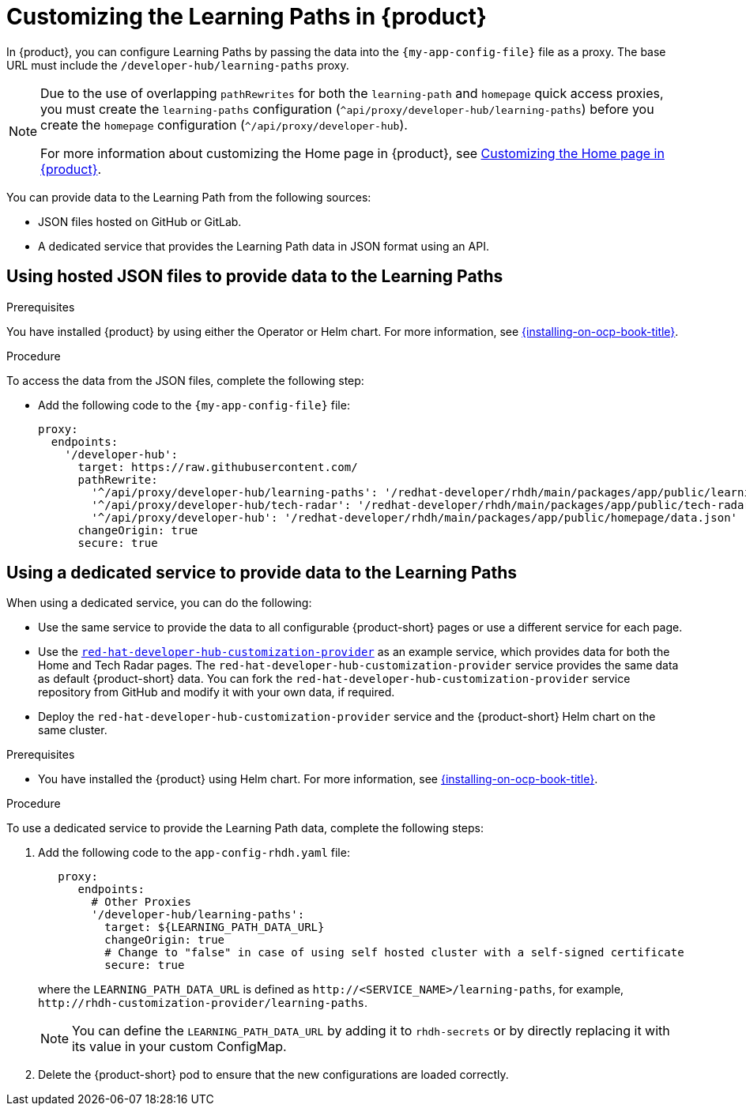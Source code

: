 [id='proc-customize-rhdh-learning-paths_{context}']
= Customizing the Learning Paths in {product}

In {product}, you can configure Learning Paths by passing the data into the `{my-app-config-file}` file as a proxy. The base URL must include the `/developer-hub/learning-paths` proxy.

[NOTE]
====
Due to the use of overlapping `pathRewrites` for both the `learning-path` and `homepage` quick access proxies, you must create the `learning-paths` configuration (`^api/proxy/developer-hub/learning-paths`) before you create the `homepage` configuration (`^/api/proxy/developer-hub`).

For more information about customizing the Home page in {product}, see xref:customizing-the-home-page[Customizing the Home page in {product}].
====

You can provide data to the Learning Path from the following sources:

* JSON files hosted on GitHub or GitLab.
* A dedicated service that provides the Learning Path data in JSON format using an API.

== Using hosted JSON files to provide data to the Learning Paths

.Prerequisites

You have installed {product} by using either the Operator or Helm chart.
For more information, see xref:{installing-on-ocp-book-url}#assembly-install-rhdh-ocp[{installing-on-ocp-book-title}].

.Procedure

To access the data from the JSON files, complete the following step:

* Add the following code to the `{my-app-config-file}` file:
+
[source,yaml,subs="+attributes"]
----
proxy:
  endpoints:
    '/developer-hub':
      target: https://raw.githubusercontent.com/
      pathRewrite:
        '^/api/proxy/developer-hub/learning-paths': '/redhat-developer/rhdh/main/packages/app/public/learning-paths/data.json'
        '^/api/proxy/developer-hub/tech-radar': '/redhat-developer/rhdh/main/packages/app/public/tech-radar/data-default.json'
        '^/api/proxy/developer-hub': '/redhat-developer/rhdh/main/packages/app/public/homepage/data.json'
      changeOrigin: true
      secure: true
----

== Using a dedicated service to provide data to the Learning Paths

When using a dedicated service, you can do the following:

* Use the same service to provide the data to all configurable {product-short} pages or use a different service for each page.
* Use the https://github.com/redhat-developer/red-hat-developer-hub-customization-provider[`red-hat-developer-hub-customization-provider`] as an example service, which provides data for both the Home and Tech Radar pages. The `red-hat-developer-hub-customization-provider` service provides the same data as default {product-short} data. You can fork the `red-hat-developer-hub-customization-provider` service repository from GitHub and modify it with your own data, if required.
* Deploy the `red-hat-developer-hub-customization-provider` service and the {product-short} Helm chart on the same cluster.

.Prerequisites

* You have installed the {product} using Helm chart.
For more information, see xref:{installing-on-ocp-book-url}#assembly-install-rhdh-ocp[{installing-on-ocp-book-title}].

.Procedure

To use a dedicated service to provide the Learning Path data, complete the following steps:

. Add the following code to the `app-config-rhdh.yaml` file:
+
[source,yaml,subs="+attributes"]
----
   proxy:
      endpoints:
        # Other Proxies
        '/developer-hub/learning-paths':
          target: ${LEARNING_PATH_DATA_URL}
          changeOrigin: true
          # Change to "false" in case of using self hosted cluster with a self-signed certificate
          secure: true
----
where the `LEARNING_PATH_DATA_URL` is defined as `pass:c[http://<SERVICE_NAME>/learning-paths]`, for example, `pass:c[http://rhdh-customization-provider/learning-paths]`.
+
[NOTE]
====
You can define the `LEARNING_PATH_DATA_URL` by adding it to `rhdh-secrets` or by directly replacing it with its value in your custom ConfigMap.
====
+
. Delete the {product-short} pod to ensure that the new configurations are loaded correctly.
